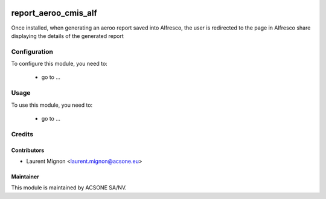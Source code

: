 .. image:: https://img.shields.io/badge/licence-AGPL--3-blue.svg
    :target: http://www.gnu.org/licenses/agpl-3.0-standalone.html
    :alt: License: AGPL-3

=====================
report_aeroo_cmis_alf
=====================

Once installed, when generating an aeroo report saved into Alfresco, the user is redirected
to the page in Alfresco share displaying the details of the generated report

Configuration
=============

To configure this module, you need to:

 * go to ...

Usage
=====

To use this module, you need to:

 * go to ...

Credits
=======

Contributors
------------

* Laurent Mignon <laurent.mignon@acsone.eu>

Maintainer
----------

.. image:: https://www.acsone.eu/logo.png
   :alt: ACSONE SA/NV
   :target: http://www.acsone.eu

This module is maintained by ACSONE SA/NV.

